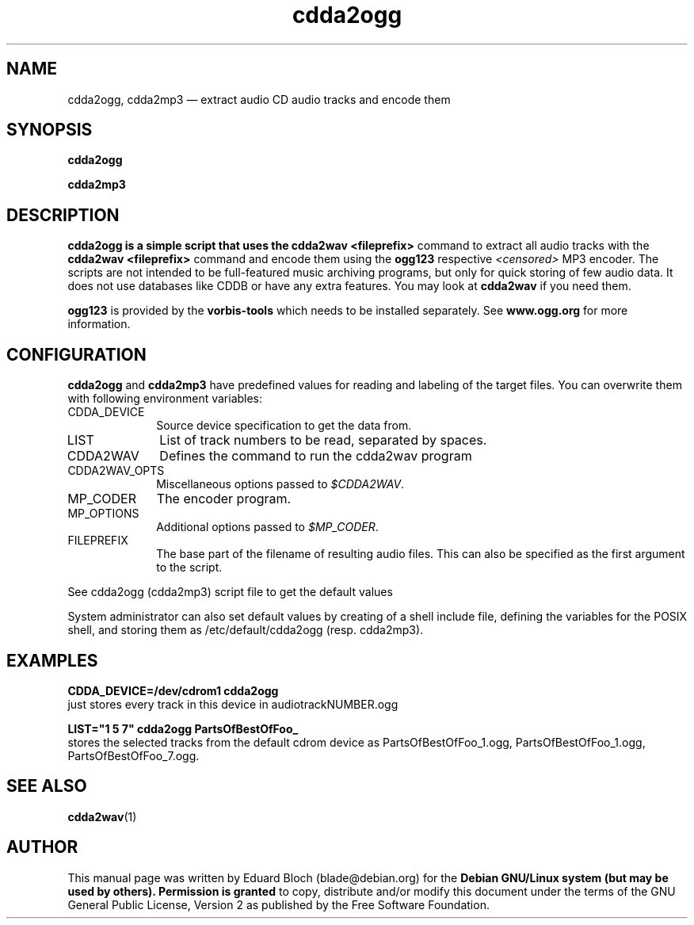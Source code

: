 '\"
.TH "cdda2ogg" "1"
.SH "NAME"
cdda2ogg, cdda2mp3 \(em extract audio CD audio tracks and encode them
.SH "SYNOPSIS"
.PP
.B cdda2ogg
.PP
.B cdda2mp3
.SH "DESCRIPTION"
.PP
.B cdda2ogg is a simple script that uses the
.B cdda2wav <fileprefix>
command to extract all audio tracks with the
.B cdda2wav <fileprefix>
command and encode them using the
.B ogg123
respective
.I <censored>
MP3
encoder. The scripts are not intended to be full-featured music archiving
programs, but only for quick storing of few audio data.
It does not use databases like CDDB or have any extra features. You may look
at
.B cdda2wav
if you need them.
.PP
.B ogg123
is provided by the
.B vorbis-tools
which needs to be installed separately.
See
.B www.ogg.org
for more information.

.SH "CONFIGURATION"
.PP
.B cdda2ogg
and
.B cdda2mp3
have predefined values for reading and labeling of the target files.
You can overwrite them with following environment variables:

.IP "CDDA_DEVICE" 10
Source device specification to get the data from.

.IP "LIST" 10
List of track numbers to be read, separated by spaces.

.IP "CDDA2WAV" 10
Defines the command to run the cdda2wav program

.IP "CDDA2WAV_OPTS" 10
Miscellaneous options passed to 
.IR $CDDA2WAV .

.IP "MP_CODER" 10
The encoder program.

.IP "MP_OPTIONS" 10
Additional options passed to
.IR $MP_CODER .
 
.IP "FILEPREFIX" 10
The base part of the filename of resulting audio files. This can also be specified as the first argument to the script.

.PP
See cdda2ogg (cdda2mp3) script file to get the default values
.PP
System administrator can also set default values by creating of a shell
include file, defining the variables for the POSIX shell, and storing them as
/etc/default/cdda2ogg (resp. cdda2mp3).
.SH "EXAMPLES"
.PP
.B CDDA_DEVICE=/dev/cdrom1 cdda2ogg
.br
just stores every track in this device in audiotrackNUMBER.ogg
.PP
.PP
.B LIST="1 5 7" cdda2ogg PartsOfBestOfFoo_
.br
stores the selected tracks from the default cdrom device as PartsOfBestOfFoo_1.ogg, PartsOfBestOfFoo_1.ogg, PartsOfBestOfFoo_7.ogg.

.SH "SEE ALSO"
.BR cdda2wav (1)
.SH "AUTHOR"
.PP
This manual page was written by Eduard Bloch
(blade@debian.org) for the
.B "Debian GNU/Linux system (but may be used by others). Permission is granted
to copy, distribute and/or modify this document under the terms of the GNU
General Public License, Version 2 as published by the Free Software Foundation.
